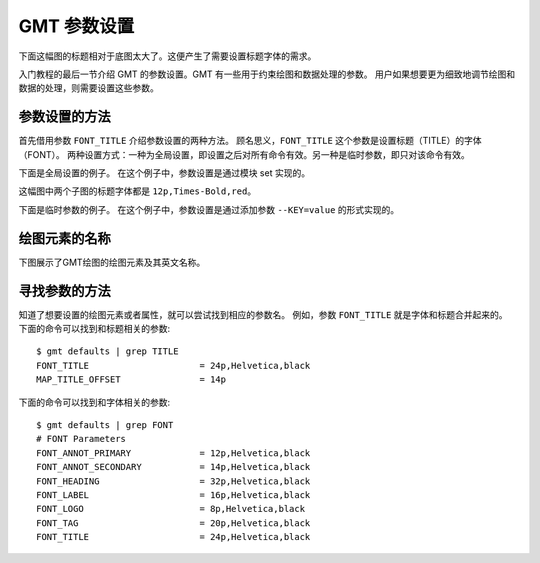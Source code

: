 GMT 参数设置
==============

下面这幅图的标题相对于底图太大了。这便产生了需要设置标题字体的需求。

.. gmtplot::
   :language: bash
   :width: 20%

   gmt basemap -JX4c -R0/1/0/1 -Bwsen+t'Title' -png conf0

入门教程的最后一节介绍 GMT 的参数设置。GMT 有一些用于约束绘图和数据处理的参数。
用户如果想要更为细致地调节绘图和数据的处理，则需要设置这些参数。

参数设置的方法
---------------

首先借用参数 ``FONT_TITLE`` 介绍参数设置的两种方法。
顾名思义，``FONT_TITLE`` 这个参数是设置标题（TITLE）的字体（FONT）。
两种设置方式：一种为全局设置，即设置之后对所有命令有效。另一种是临时参数，即只对该命令有效。

下面是全局设置的例子。
在这个例子中，参数设置是通过模块 set 实现的。

.. gmtplot::
   :language: bash
   :width: 50%
   :caption: 参数的全局设置

   gmt begin conf1 png
   gmt set FONT_TITLE 12p,Times-Bold,red # 参数全局设置
   gmt subplot begin 1x2 -Fs5c/3c
   gmt subplot set 0
   gmt basemap -JX5c -R0/1/0/1 -Bwsen+t'Title One'
   gmt subplot set 1
   gmt basemap -JX5c -R0/1/0/1 -Bwsen+t'Title Two'
   gmt subplot end
   gmt end

这幅图中两个子图的标题字体都是 ``12p,Times-Bold,red``。

下面是临时参数的例子。
在这个例子中，参数设置是通过添加参数 ``--KEY=value`` 的形式实现的。

.. gmtplot::
   :language: bash
   :width: 50%
   :caption: 参数的临时设置

   gmt begin conf2 png
   gmt subplot begin 1x2 -Fs5c/3c
   gmt subplot set 0
   gmt basemap -JX5c -R0/1/0/1 -Bwsen+t'Title One' --FONT_TITLE=12p,Times-Bold,red
   gmt subplot set 1
   gmt basemap -JX5c -R0/1/0/1 -Bwsen+t'Title Two' --FONT_TITLE=12p,Times-Bold,blue
   gmt subplot end
   gmt end

绘图元素的名称
------------------

下图展示了GMT绘图的绘图元素及其英文名称。

.. figure:: /images/tutor_conf.png
   :width: 80%
   :align: center

寻找参数的方法
------------------

知道了想要设置的绘图元素或者属性，就可以尝试找到相应的参数名。
例如，参数 ``FONT_TITLE`` 就是字体和标题合并起来的。
下面的命令可以找到和标题相关的参数::

    $ gmt defaults | grep TITLE
    FONT_TITLE                     = 24p,Helvetica,black
    MAP_TITLE_OFFSET               = 14p

下面的命令可以找到和字体相关的参数::

    $ gmt defaults | grep FONT
    # FONT Parameters
    FONT_ANNOT_PRIMARY             = 12p,Helvetica,black
    FONT_ANNOT_SECONDARY           = 14p,Helvetica,black
    FONT_HEADING                   = 32p,Helvetica,black
    FONT_LABEL                     = 16p,Helvetica,black
    FONT_LOGO                      = 8p,Helvetica,black
    FONT_TAG                       = 20p,Helvetica,black
    FONT_TITLE                     = 24p,Helvetica,black